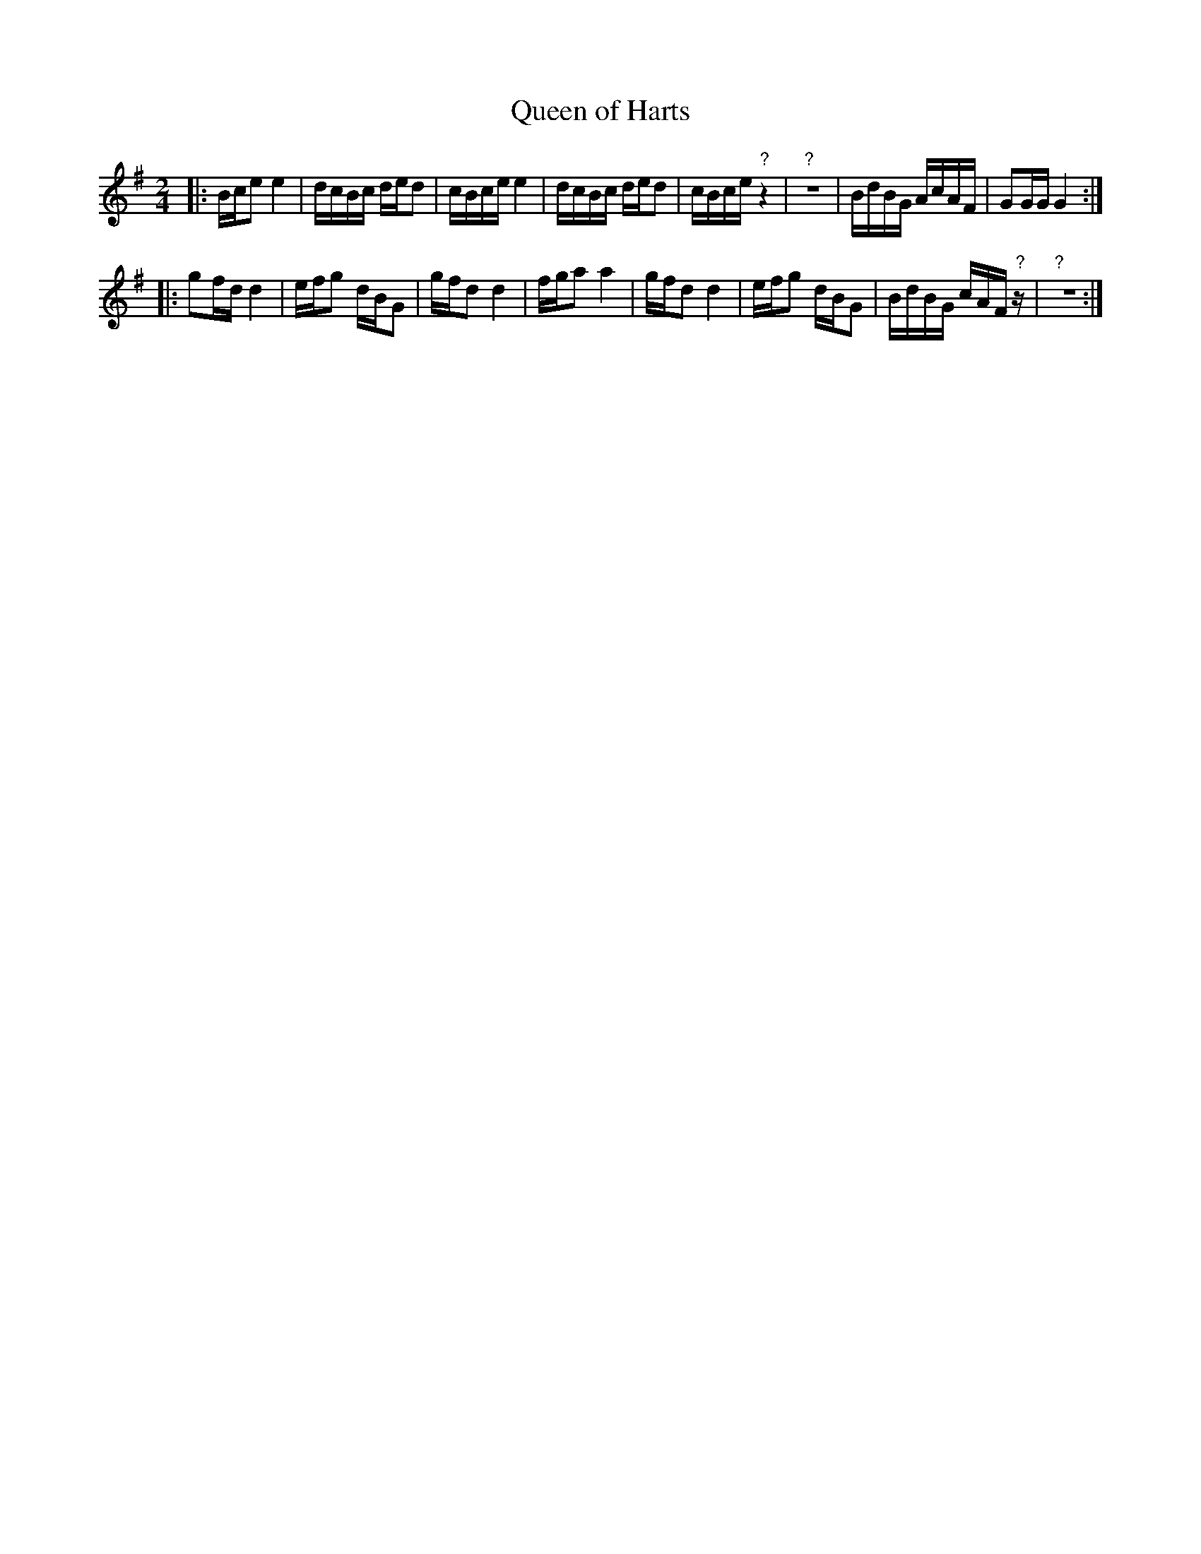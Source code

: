 X: 573
T: Queen of Harts
%R: reel
Z: 2018 John Chambers <jc:trillian.mit.edu>
B: John Treat - "Gamut for the Fifes", 1779, p.57 #3
F: https://archive.org/details/GamutFortheFifes
N: There are many notes missing at both bottom page corners. We could make guesses ...
M: 2/4
L: 1/16
K: G
% - - - - - - - - - - - - - - - - - - - - - - - - -
|:\
Bce2 e4 | dcBc ded2 |\
cBce e4 | dcBc ded2 |\
cBce "?"z4 | "?"z8 |\
BdBG AcAF | G2GG G4 :|
|:\
g2fd d4 | efg2 dBG2 |\
gfd2 d4 | fga2 a4 |\
gfd2 d4 | efg2 dBG2 |\
BdBG cAF"?"z | "?"z8 :|
% - - - - - - - - - - - - - - - - - - - - - - - - -
